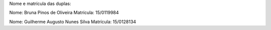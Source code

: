 Nome e matrícula das duplas:

Nome: Bruna Pinos de Oliveira
Matrícula: 15/0119984

Nome: Guilherme Augusto Nunes Silva
Matrícula: 15/0128134
